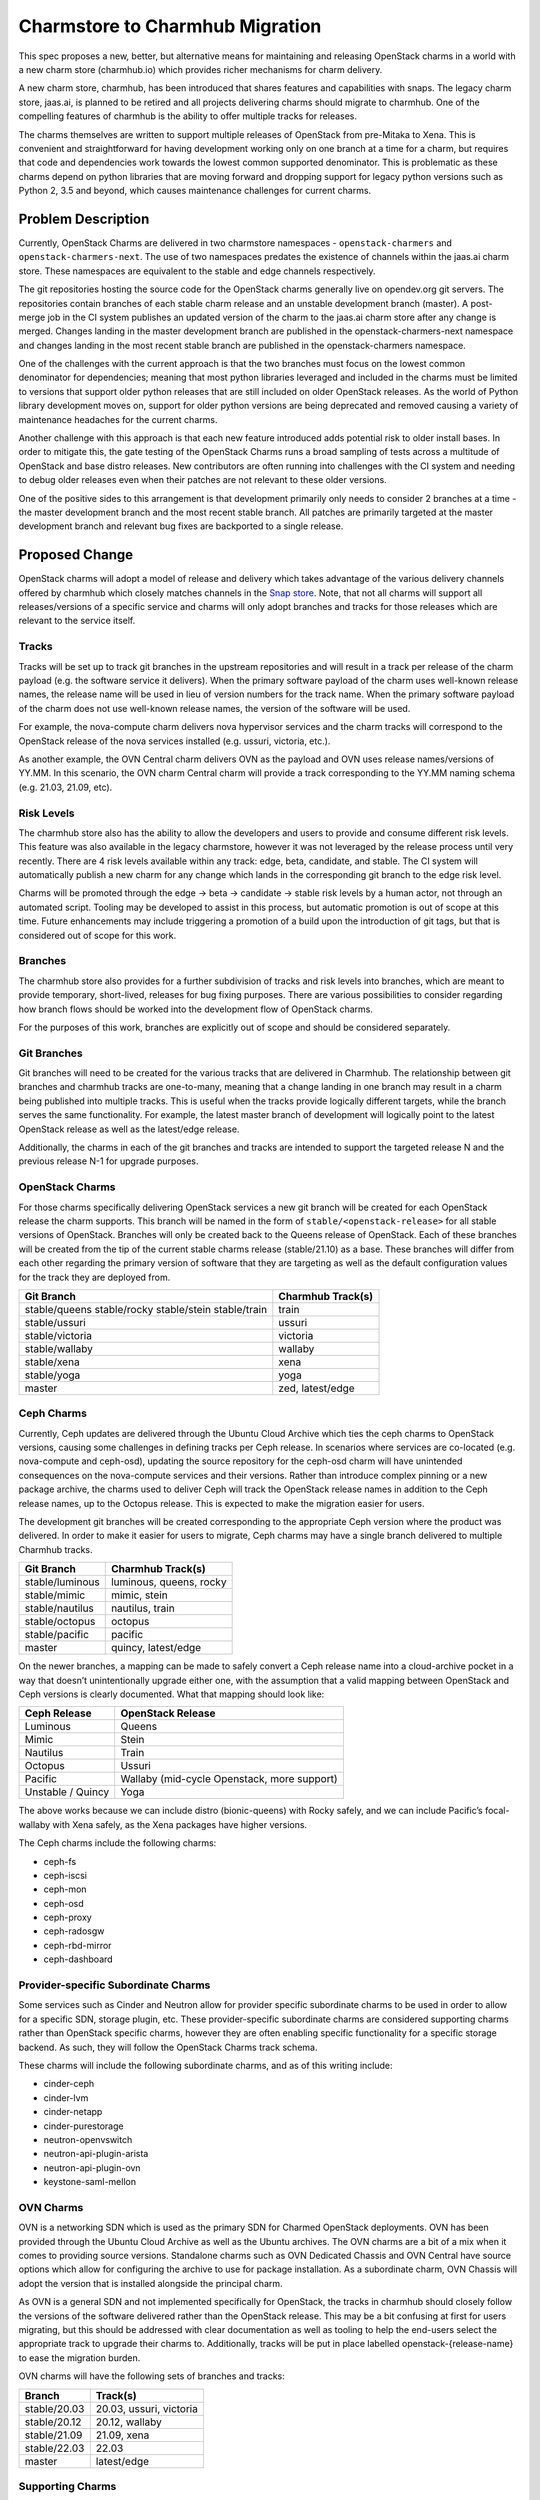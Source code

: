 ..
  Copyright 2021, Canonical UK

  This work is licensed under a Creative Commons Attribution 3.0
  Unported License.
  http://creativecommons.org/licenses/by/3.0/legalcode

..
  This template should be in ReSTructured text. Please do not delete
  any of the sections in this template. If you have nothing to say
  for a whole section, just write: "None". For help with syntax, see
  http://sphinx-doc.org/rest.html To test out your formatting, see
  http://www.tele3.cz/jbar/rest/rest.html

================================
Charmstore to Charmhub Migration
================================

This spec proposes a new, better, but alternative means for maintaining and
releasing OpenStack charms in a world with a new charm store (charmhub.io)
which provides richer mechanisms for charm delivery.

A new charm store, charmhub, has been introduced that shares features and
capabilities with snaps. The legacy charm store, jaas.ai, is planned to be
retired and all projects delivering charms should migrate to charmhub. One of
the compelling features of charmhub is the ability to offer multiple tracks for
releases.

The charms themselves are written to support multiple releases of OpenStack
from pre-Mitaka to Xena. This is convenient and straightforward for having
development working only on one branch at a time for a charm, but requires that
code and dependencies work towards the lowest common supported denominator.
This is problematic as these charms depend on python libraries that are moving
forward and dropping support for legacy python versions such as Python 2, 3.5
and beyond, which causes maintenance challenges for current charms.

Problem Description
===================

Currently, OpenStack Charms are delivered in two charmstore namespaces -
``openstack-charmers`` and ``openstack-charmers-next``. The use of two
namespaces predates the existence of channels within the jaas.ai charm store.
These namespaces are equivalent to the stable and edge channels respectively.

The git repositories hosting the source code for the OpenStack charms generally
live on opendev.org git servers. The repositories contain branches of each
stable charm release and an unstable development branch (master). A post-merge
job in the CI system publishes an updated version of the charm to the jaas.ai
charm store after any change is merged. Changes landing in the master
development branch are published in the openstack-charmers-next namespace and
changes landing in the most recent stable branch are published in the
openstack-charmers namespace.

One of the challenges with the current approach is that the two branches must
focus on the lowest common denominator for dependencies; meaning that most
python libraries leveraged and included in the charms must be limited to
versions that support older python releases that are still included on older
OpenStack releases. As the world of Python library development moves on,
support for older python versions are being deprecated and removed causing a
variety of maintenance headaches for the current charms.

Another challenge with this approach is that each new feature introduced adds
potential risk to older install bases. In order to mitigate this, the gate
testing of the OpenStack Charms runs a broad sampling of tests across a
multitude of OpenStack and base distro releases. New contributors are often
running into challenges with the CI system and needing to debug older releases
even when their patches are not relevant to these older versions.

One of the positive sides to this arrangement is that development primarily
only needs to consider 2 branches at a time - the master development branch
and the most recent stable branch. All patches are primarily targeted at the
master development branch and relevant bug fixes are backported to a single
release.

Proposed Change
===============

OpenStack charms will adopt a model of release and delivery which takes
advantage of the various delivery channels offered by charmhub which closely
matches channels in the `Snap store`_. Note, that not all charms will support
all releases/versions of a specific service and charms will only adopt branches
and tracks for those releases which are relevant to the service itself.

Tracks
------

Tracks will be set up to track git branches in the upstream repositories and
will result in a track per release of the charm payload (e.g. the software
service it delivers). When the primary software payload of the charm uses
well-known release names, the release name will be used in lieu of version
numbers for the track name. When the primary software payload of the charm does
not use well-known release names, the version of the software will be used.

For example, the nova-compute charm delivers nova hypervisor services and the
charm tracks will correspond to the OpenStack release of the nova services
installed (e.g. ussuri, victoria, etc.).

As another example, the OVN Central charm delivers OVN as the payload and OVN
uses release names/versions of YY.MM. In this scenario, the OVN charm Central
charm will provide a track corresponding to the YY.MM naming schema (e.g.
21.03, 21.09, etc).

Risk Levels
-----------

The charmhub store also has the ability to allow the developers and users to
provide and consume different risk levels. This feature was also available in
the legacy charmstore, however it was not leveraged by the release process
until very recently. There are 4 risk levels available within any track: edge,
beta, candidate, and stable. The CI system will automatically publish a new
charm for any change which lands in the corresponding git branch to the edge
risk level.

Charms will be promoted through the edge -> beta -> candidate -> stable risk
levels by a human actor, not through an automated script. Tooling may be
developed to assist in this process, but automatic promotion is out of scope at
this time. Future enhancements may include triggering a promotion of a build
upon the introduction of git tags, but that is considered out of scope for this
work.

Branches
--------

The charmhub store also provides for a further subdivision of tracks and risk
levels into branches, which are meant to provide temporary, short-lived,
releases for bug fixing purposes. There are various possibilities to consider
regarding how branch flows should be worked into the development flow of
OpenStack charms.

For the purposes of this work, branches are explicitly out of scope and should
be considered separately.

Git Branches
------------

Git branches will need to be created for the various tracks that are delivered
in Charmhub. The relationship between git branches and charmhub tracks are
one-to-many, meaning that a change landing in one branch may result in a charm
being published into multiple tracks. This is useful when the tracks provide
logically different targets, while the branch serves the same functionality.
For example, the latest master branch of development will logically point to
the latest OpenStack release as well as the latest/edge release.

Additionally, the charms in each of the git branches and tracks are intended to
support the targeted release N and the previous release N-1 for upgrade
purposes.

OpenStack Charms
----------------

For those charms specifically delivering OpenStack services a new git branch
will be created for each OpenStack release the charm supports. This branch will
be named in the form of ``stable/<openstack-release>`` for all stable versions
of OpenStack. Branches will only be created back to the Queens release of
OpenStack. Each of these branches will be created from the tip of the current
stable charms release (stable/21.10) as a base. These branches will differ from
each other regarding the primary version of software that they are targeting as
well as the default configuration values for the track they are deployed from.

+-----------------+-------------------+
| Git Branch      | Charmhub Track(s) |
+=================+===================+
| stable/queens   | train             |
| stable/rocky    |                   |
| stable/stein    |                   |
| stable/train    |                   |
+-----------------+-------------------+
| stable/ussuri   | ussuri            |
+-----------------+-------------------+
| stable/victoria | victoria          |
+-----------------+-------------------+
| stable/wallaby  | wallaby           |
+-----------------+-------------------+
| stable/xena     | xena              |
+-----------------+-------------------+
| stable/yoga     | yoga              |
+-----------------+-------------------+
| master          | zed, latest/edge  |
+-----------------+-------------------+

Ceph Charms
-----------

Currently, Ceph updates are delivered through the Ubuntu Cloud Archive which
ties the ceph charms to OpenStack versions, causing some challenges in defining
tracks per Ceph release. In scenarios where services are co-located (e.g.
nova-compute and ceph-osd), updating the source repository for the ceph-osd
charm will have unintended consequences on the nova-compute services and their
versions. Rather than introduce complex pinning or a new package archive, the
charms used to deliver Ceph will track the OpenStack release names in addition
to the Ceph release names, up to the Octopus release. This is expected to make
the migration easier for users.

The development git branches will be created corresponding to the appropriate
Ceph version where the product was delivered. In order to make it easier for
users to migrate, Ceph charms may have a single branch delivered to multiple
Charmhub tracks.

+-----------------+-------------------------+
| Git Branch      | Charmhub Track(s)       |
+=================+=========================+
| stable/luminous | luminous, queens, rocky |
+-----------------+-------------------------+
| stable/mimic    | mimic, stein            |
+-----------------+-------------------------+
| stable/nautilus | nautilus, train         |
+-----------------+-------------------------+
| stable/octopus  | octopus                 |
+-----------------+-------------------------+
| stable/pacific  | pacific                 |
+-----------------+-------------------------+
| master          | quincy, latest/edge     |
+-----------------+-------------------------+

On the newer branches, a mapping can be made to safely convert a Ceph release
name into a cloud-archive pocket in a way that doesn’t unintentionally upgrade
either one, with the assumption that a valid mapping between OpenStack and Ceph
versions is clearly documented. What that mapping should look like:

+-------------------+---------------------------------------------+
| Ceph Release      | OpenStack Release                           |
+===================+=============================================+
| Luminous          | Queens                                      |
+-------------------+---------------------------------------------+
| Mimic             | Stein                                       |
+-------------------+---------------------------------------------+
| Nautilus          | Train                                       |
+-------------------+---------------------------------------------+
| Octopus           | Ussuri                                      |
+-------------------+---------------------------------------------+
| Pacific           | Wallaby (mid-cycle Openstack, more support) |
+-------------------+---------------------------------------------+
| Unstable / Quincy | Yoga                                        |
+-------------------+---------------------------------------------+

The above works because we can include distro (bionic-queens) with Rocky
safely, and we can include Pacific’s focal-wallaby with Xena safely, as the
Xena packages have higher versions.

The Ceph charms include the following charms:

* ceph-fs
* ceph-iscsi
* ceph-mon
* ceph-osd
* ceph-proxy
* ceph-radosgw
* ceph-rbd-mirror
* ceph-dashboard

Provider-specific Subordinate Charms
------------------------------------

Some services such as Cinder and Neutron allow for provider specific
subordinate charms to be used in order to allow for a specific SDN, storage
plugin, etc. These provider-specific subordinate charms are considered
supporting charms rather than OpenStack specific charms, however they are often
enabling specific functionality for a specific storage backend. As such, they
will follow the OpenStack Charms track schema.

These charms will include the following subordinate charms, and as of this
writing include:

* cinder-ceph
* cinder-lvm
* cinder-netapp
* cinder-purestorage
* neutron-openvswitch
* neutron-api-plugin-arista
* neutron-api-plugin-ovn
* keystone-saml-mellon

OVN Charms
----------

OVN is a networking SDN which is used as the primary SDN for Charmed OpenStack
deployments. OVN has been provided through the Ubuntu Cloud Archive as well as
the Ubuntu archives. The OVN charms are a bit of a mix when it comes to
providing source versions. Standalone charms such as OVN Dedicated Chassis and
OVN Central have source options which allow for configuring the archive to use
for package installation. As a subordinate charm, OVN Chassis will adopt the
version that is installed alongside the principal charm.

As OVN is a general SDN and not implemented specifically for OpenStack, the
tracks in charmhub should closely follow the versions of the software delivered
rather than the OpenStack release. This may be a bit confusing at first for
users migrating, but this should be addressed with clear documentation as well
as tooling to help the end-users select the appropriate track to upgrade their
charms to. Additionally, tracks will be put in place labelled
openstack-{release-name} to ease the migration burden.

OVN charms will have the following sets of branches and tracks:

+--------------+----------------------------+
| Branch       | Track(s)                   |
+==============+============================+
| stable/20.03 | 20.03, ussuri, victoria    |
+--------------+----------------------------+
| stable/20.12 | 20.12, wallaby             |
+--------------+----------------------------+
| stable/21.09 | 21.09, xena                |
+--------------+----------------------------+
| stable/22.03 | 22.03                      |
+--------------+----------------------------+
| master       | latest/edge                |
+--------------+----------------------------+

Supporting Charms
-----------------

In the OpenStack ecosystem, there are other core services which are required to
produce an OpenStack cloud. These services include messaging, database, and
certificate management services. While they are critical to the functionality
of an OpenStack cloud, they are not tied to specific releases of OpenStack and
these charms should result in tracks which are appropriate for their specific
behavior.

These charms consist of the following services, and will result in tracks that
are based on the versions of software provided. These services are generally
delivered from the Ubuntu archives (not the Ubuntu Cloud Archive) and will
track the versions of their versions in Ubuntu.

+----------------------+---------------+-------------------------+
| Charm                | Branch        | Track(s)                |
+======================+===============+=========================+
| hacluster            | stable/bionic | 1.1.x                   |
+----------------------+---------------+-------------------------+
| hacluster            | stable/focal  | 2.0.3, latest/stable    |
+----------------------+---------------+-------------------------+
| hacluster            | master        | 2.0.5, latest/edge      |
+----------------------+---------------+-------------------------+
| pacemaker-remote     | stable/bionic | 1.1.x                   |
+----------------------+---------------+-------------------------+
| pacemaker-remote     | stable/focal  | 2.0.3, latest/stable    |
+----------------------+---------------+-------------------------+
| pacemaker-remote     | master        | 2.0.5, latest/edge      |
+----------------------+---------------+-------------------------+
| rabbitmq-server      | stable/bionic | 3.6                     |
+----------------------+---------------+-------------------------+
| rabbitmq-server      | stable/focal  | 3.8, latest/stable      |
+----------------------+---------------+-------------------------+
| rabbitmq-server      | master        | 3.9, latest/edge        |
+----------------------+---------------+-------------------------+
| vault                | stable/1.5    | 1.5                     |
+----------------------+---------------+-------------------------+
| vault                | stable/1.6    | 1.6                     |
+----------------------+---------------+-------------------------+
| vault                | stable/1.7    | 1.7                     |
+----------------------+---------------+-------------------------+
| vault                | master        | latest/edge             |
+----------------------+---------------+-------------------------+
| percona-cluster      | stable/bionic | 5.7, latest/stable      |
+----------------------+---------------+-------------------------+
| percona-cluster      | master        | latest/edge             |
+----------------------+---------------+-------------------------+
| mysql-innodb-cluster | stable/jammy  | 8.0, latest/stable      |
+----------------------+---------------+-------------------------+
| mysql-innodb-cluster | master        | latest/edge             |
+----------------------+---------------+-------------------------+

Trilio Charms
-------------

Trilio Charms will also need to be migrated to the charmhub delivery mechanism.
While implemented for OpenStack, the Trilio software is versioned separately
from the OpenStack releases and should use Trilio specific tracks.

+-----------------------+------------+----------------------+
| trilio-data-mover     | stable/4.0 | 4.0                  |
+=======================+============+======================+
| trilio-data-mover     | stable/4.1 | 4.1, latest/stable   |
+-----------------------+------------+----------------------+
| trilio-data-mover     | master     | 4.2 (?), latest/edge |
+-----------------------+------------+----------------------+
| trilio-dm-api         | stable/4.0 | 4.0                  |
+-----------------------+------------+----------------------+
| trilio-dm-api         | stable/4.1 | 4.1, latest/stable   |
+-----------------------+------------+----------------------+
| trilio-dm-api         | master     | 4.2 (?), latest/edge |
+-----------------------+------------+----------------------+
| trilio-horizon-plugin | stable/4.0 | 4.0                  |
+-----------------------+------------+----------------------+
| trilio-horizon-plugin | stable/4.1 | 4.1, latest/stable   |
+-----------------------+------------+----------------------+
| trilio-horizon-plugin | master     | 4.2 (?), latest/edge |
+-----------------------+------------+----------------------+
| trilio-wlm            | stable/4.0 | 4.0                  |
+-----------------------+------------+----------------------+
| trilio-wlm            | stable/4.1 | 4.1, latest/stable   |
+-----------------------+------------+----------------------+
| trilio-wlm            | master     | 4.2 (?), latest/edge |
+-----------------------+------------+----------------------+


Installation Sources
--------------------

Most charms in the OpenStack charm collection provide a config option that
allows the user to set the archive or repository that debian packages/snaps are
installed from. This is generally provided via either the ``openstack-origin``
or ``source`` charm config option, which defaults to install using the local
installations default distribution repositories.

In order to ensure that the tracks are installing the appropriate versions of
packages, the default value for this config option will be set to the
appropriate installation source for the track. If a track spans multiple distro
releases (e.g. the cloud-archive at the LTS release crossover), the charm will
need to be able to determine whether this should be sourced from the
cloud-archive or the distribution, whichever is appropriate.

Primarily, this will affect the tracks that use the Ussuri Ubuntu Cloud Archive
and the Yoga Ubuntu Cloud Archive as an installation source.

Latest Track
------------

The ‘latest’ track in charmhub is its own track, and like other tracks - charms
can be pushed to the track and the various risk levels within the track. While
it is a full blown track, to end users it is a means to get the "latest"
version of a piece of software. However, the risk level must be taken into
consideration for which version should be installed.

The latest track will be used into two ways:

* The ``latest/stable`` track will be used to park the stable 21.10 charms
  release until (at least) the 22.10 release.
* At 22.10, the ``latest/stable`` track will follow the current stable release,
  and for 22.10 this will be the ``zed`` track.

The reasoning is that the 21.10 charms' metadata advertise focal support,
against ``all`` architecturees and so it difficult to replace until a jammy,
and greater, charm can be released to the channel. However, the zed charms will
only support jammy and kinetic, and so they can be released alongside the
existing 21.10 charms. Then existing 21.10 charms won't upgrade as the new
charms will not support focal. Therefore, it is safe to re-use the
``latest/stable`` track at that point.

Risks
-----

The purpose of each risk level for each track is as follows:

Edge
~~~~

For each charm, the latest/edge channel will always map the current master
development branch.

Currently, for stable branches, the edge track will not be used, as the
Launchpad builders will push directly to the stable track. This is in keeping
with the existing policy of requiring 2 x +2 reviews on gerrit for stable
branches. At some future point, automation/policy will be introduced to enable
pushing to edge to start with and then having testing/policy to promote to more
stable risks.

Beta
~~~~

The beta risk level will be used for milestone releases during the charm
development cycle.

Candidate
~~~~~~~~~

The ``<track>/candidate`` channel will be used to track the next software
release as it enters the final weeks of development and stabilizes in
preparation for a release.  Note that this is on the next stable release track.

Stable
~~~~~~

The stable track will track the stable, tested, released version of the charm.

Technology Preview Charms
-------------------------

Charms are initially released in the "Technology Preview" state. Charms which
are in the technology preview state should not be promoted into the stable
channel until it is determined it is stable for the corresponding payload
release. Once it has graduated, all releases which have qualified as graduated
from technology preview will then be promoted to the stable channel. It is
possible that not all tracks of a charm will have a stable risk level. Charms
which are still in technology preview will only promote those charms to the
beta channel until it is determined that the charm has reached maturity, at
which point it can be promoted to the candidate and/or stable channels as
appropriate.

For example, a charm such as ovn-chassis may be delivered as technology preview
in the Stein release track but may not reach maturity until the Train release
track. The Train release track of the charm will be promoted to the stable
channel but the Stein release track will only have the charm in the beta
channel.

Special consideration is needed for those charms considered Technology Preview
at the time of this transition. Technology Preview charms are not promulgated
in the charm store and are available under the ``openstack-charmers``
namespace. Charmhub does not have namespaces in the same way and these charms
exist but are prefixed with the ‘openstack-charmers’ name, e.g.
openstack-charmers-ironic-api. These charms will be created in charmhub and
promoted to the beta channel.

Continuous Integration
----------------------

Charmhub will deliver charms that are built for specific architectures.
OpenStack charms to date, are built using python modules on amd64 architectures
and distributed as such. This is generally acceptable as they are primarily
source charms which have deliveries, but can pose some interesting challenges
for non-amd64 architectures with native extensions.

The OpenStack CI system is currently composed of a Zuul-CI system which is used
to trigger a variety of pep8 (pycodestyle), unit and functional tests for each
patch proposed to a charm. Post-merge hooks are registered which trigger a
Jenkins task to publish the charm to the legacy charm store.

Publishing Charms
-----------------

For newer charms, delivered through charmhub, they are expected to have
platform specific charms so that native extensions or tooling required by the
charm can be built for the appropriate target architecture. Launchpad now
offers charm recipes, which can be used to build and publish charms in a
similar manner to snap recipes. Changes merged into a repository will trigger a
build of the charm on all supported architectures and publish the resulting
charm to Charmhub. Leveraging this service removes a step from the OpenStack
Charmers maintained CI system for publishing charms to the charm store and
results in completely eliminating the need for jenkins in the CI
infrastructure.

The Launchpad charm recipes require that the git trees are known and stored in
Launchpad itself. In order to continue to use the upstream OpenStack gerrit
review system, which is standard for OpenStack services and has been standard
for the charms for years, each charm project in Launchpad will be configured to
mirror the source from the upstream opendev git system.

A charm recipe will be created for each branch of each charm such that upon a
patch being merged in the upstream gerrit repository, the Launchpad service
will update the mirrored (a.k.a. imported) repository, detect that new changes
are present, initiate a charm build and publish these results to the
appropriate channel(s) in charmhub.

Note that charm recipes in Launchpad will only build by default once per hour.
While there is normally a slight delay in publishing charms to the charm store,
there is one publish per change to the charm. In the Launchpad build model,
multiple changes can be queued up and included in a single build unless builds
are explicitly requested within the hour time window. This is considered
acceptable for charm development and publishing purposes.

Testing Charms
--------------

With the introduction of branches and tracks per OpenStack release, the need to
test a multitude of OpenStack releases for each change is no longer required.
Instead, targeted tests for the branch will be run. For example, a change
proposed to the Keystone charm in the stable/xena branch will run only tests
relevant to the Xena release of OpenStack.

Reducing the releases that are running in the gate allows for the charm to be
focused on the specific payload release and need not worry about spurious
failures on older releases.

The branches may also include tests that exercise the N-1 version of the
release software, in order to validate that the upgrade of N-1 to N are
functioning properly.

Charmcraft
----------

In order to leverage the charm recipes in Launchpad, all of the charms will
need to be built using the charmcraft tool. Charmcraft, however, was designed
to build and publish operator framework charms, which excludes the majority of
the charms in the OpenStack charms collection.

Charmcraft has recently grown parity with the snapcraft toolset, which allows a
variety of plugins to be used instead of the default charm plugin. The ‘dump’
plugin is appropriate to use for classic charms, however it is unsuitable for
reactive charms. In the long term, a new plugin should be created for building
reactive charms using charmcraft. In the short term, the various steps for
producing a charm can be overridden using the ‘override-build’,
‘override-stage’, and ‘override-prime’ steps which will use the existing tox
infrastructure to build, stage, and prime the reactive charm.

Documentation
-------------

Documentation for the OpenStack Charms and Ceph Charms are generally available
as a solution level, with charm README files serving as the primary source of
documentation within the Charm store and the published OpenStack Charm Guide,
OpenStack Charms Deployment Guide and Ubuntu Ceph Documentation providing
solution level documentation.

The release notes need to clearly identify the change to use and leverage
Charmhub as well as referencing migration documentation. Migration
documentation needs to be clearly outlined to make it simple for users to
migrate from using the Charm Store to Charmhub.

Developer documentation should also be provided in the OpenStack Charm Guide to
provide details for developers wishing to contribute new features, bug fixes,
etc.


Alternatives
------------

There aren't really any good alternatives. When the charmstore to charmhub
cut-over is implemented, the existing ``charm`` command will stop working,
which means that the entire build and publishing system in Jenkins will simply
stop working too. So the only real alternative is to re-work the Jenkins
software to use charmcraft and then use that to push to the charm store.

This means continuing to maintain Jenkins and not take advantage of the
Launchpad builders to build architecture aware charms.

Implementation
==============

Assignee(s)
-----------

Primary assignee:
  Alex Kavanagh

Gerrit Topic
------------

N/A

Work Items
----------

Produce 'charmcraft' recipes for classic and reactive charms
~~~~~~~~~~~~~~~~~~~~~~~~~~~~~~~~~~~~~~~~~~~~~~~~~~~~~~~~~~~~

Launchpad can be used to build charms when branches in git repositories are
changed. These builds are controlled by recipes. Part of the work will be to
ensure that these recipes work for all of the charms. They will be centrally
controlled and 'synced' into charms as part of the development cycle.

* Write classic recipe
* Write reactive charm recipe using charm-tools ``build`` command.
* Add recipes to ``release-tools`` repository.

Produce helper tools/library to manage launchpad projects/recipes
~~~~~~~~~~~~~~~~~~~~~~~~~~~~~~~~~~~~~~~~~~~~~~~~~~~~~~~~~~~~~~~~~

In order to manage the charms, recipes and mapping of git repository branches
to charmhub tracks/channels, a suite of tools and configuration will be
produced to manage the complexity of the number of charms, branches and tracks.

Essential functionality will be:

* display gap between config and actual in git repositories and launchpad
  recipes.
* Show desired tracks vs actual tracks for charms (in charmhub) to generate
  'requests' for new tracks, or for tracks to be deleted.
* update existing recipes against the configuration.
* Create new recipes as required against the config.


Repositories
------------

Initially, the existing ``release-tools`` repository will be the collecting
point for the tools, but it has become a bit of a dumping ground for related
tools and needs a major re-organistion. In the fullness of time, these tools
may be broken out into their own repository where changes to the config
automatically updates the recipes.

Additionaly, the manage the recipes a separate ``charmhub-lp-tools`` tool will
be created to automate recipe creation, updates, deletes and changed, and to
authorize uploads to the charmhub.

.. code-block:: bash

    https://github.com/openstack-charmers/release-tools
    https://github.com/openstack-charmers/charmhub-lp-tools

Documentation
-------------

Documentation for the tools, configuration schemas and how the system works
will be inside the repository in the form of Markdown files. This is to ensure
that the documentation 'lives' with the code. Where possible documentations
for the schemas (config files) will be in the config files themselves.

Security
--------

No additional security concerns.

The user that runs the tool must have a launchpad account in the
``openstack-charmers`` team, and a charmhub account in the
``openstack-charmers`` team.

Testing
-------

The possibility to break the charmstore and charmhub is pretty high, so the
tools and process will be developed incrementally against 'test' charms and low
priority 'real' charms.

Stage 1
~~~~~~~

Initially copies of the existing charms will be registered into the charmhub
(under new names), to test the recipes and ability to build charms. This is to
verify that the charm build recipes work for classic and reactive charms.

Stage 2
~~~~~~~

Selecting two charms (notionally, ``neutron-dynamic-routing`` and
``manila-generic``), break the link to the charmstore and ensure that tracks,
branches and recipes can be created such that updates to the charms git
repositories result in built charms in the correct tracks.

This will allow the correct changes to the charms to be enumerated and captured
in the release-tools repository.

Dependencies
============

None

References
----------

* `Charmhub unofficial docs <https://github.com/canonical/charmhub-unofficial-docs>`__
* `Snapcraft channels <https://snapcraft.io/docs/channels>`__
* `Mirroring repositories from other sites <https://help.launchpad.net/Code/Git#Mirroring_repositories_from_other_sites>`__

.. targets
.. _`Snap store`: https://snapcraft.io/docs/channels
